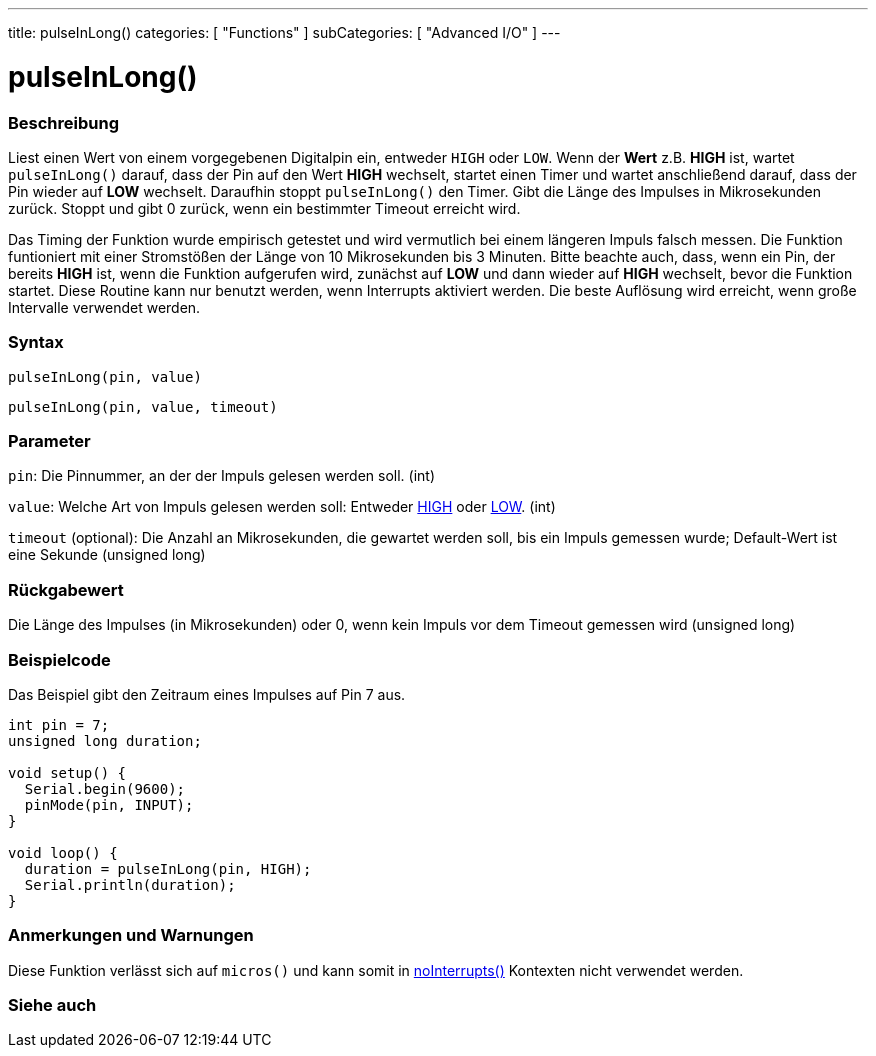 ---
title: pulseInLong()
categories: [ "Functions" ]
subCategories: [ "Advanced I/O" ]
---





= pulseInLong()


// OVERVIEW SECTION STARTS
[#overview]
--

[float]
=== Beschreibung
Liest einen Wert von einem vorgegebenen Digitalpin ein, entweder `HIGH` oder `LOW`. Wenn der *Wert* z.B. *HIGH* ist, wartet `pulseInLong()` darauf, dass der Pin auf den Wert *HIGH* wechselt,
startet einen Timer und wartet anschließend darauf, dass der Pin wieder auf *LOW* wechselt. Daraufhin stoppt `pulseInLong()` den Timer. Gibt die Länge des Impulses in Mikrosekunden zurück.
Stoppt und gibt 0 zurück, wenn ein bestimmter Timeout erreicht wird.

Das Timing der Funktion wurde empirisch getestet und wird vermutlich bei einem längeren Impuls falsch messen.
Die Funktion funtioniert mit einer Stromstößen der Länge von 10 Mikrosekunden bis 3 Minuten.
Bitte beachte auch, dass, wenn ein Pin, der bereits *HIGH* ist, wenn die Funktion aufgerufen wird, zunächst auf *LOW* und dann wieder auf *HIGH* wechselt, bevor die Funktion startet.
Diese Routine kann nur benutzt werden, wenn Interrupts aktiviert werden. Die beste Auflösung wird erreicht, wenn große Intervalle verwendet werden.
[%hardbreaks]


[float]
=== Syntax
`pulseInLong(pin, value)`

`pulseInLong(pin, value, timeout)`

[float]
=== Parameter
`pin`: Die Pinnummer, an der der Impuls gelesen werden soll. (int)

`value`: Welche Art von Impuls gelesen werden soll: Entweder link:../../../variables/constants/constants/[HIGH] oder link:../../../variables/constants/constants/[LOW]. (int)

`timeout` (optional): Die Anzahl an Mikrosekunden, die gewartet werden soll, bis ein Impuls gemessen wurde; Default-Wert ist eine Sekunde (unsigned long)
[float]
=== Rückgabewert
Die Länge des Impulses (in Mikrosekunden) oder 0, wenn kein Impuls vor dem Timeout gemessen wird (unsigned long)

--
// OVERVIEW SECTION ENDS




// HOW TO USE SECTION STARTS
[#howtouse]
--

[float]
=== Beispielcode
// Describe what the example code is all about and add relevant code   ►►►►► THIS SECTION IS MANDATORY ◄◄◄◄◄
Das Beispiel gibt den Zeitraum eines Impulses auf Pin 7 aus.

[source,arduino]
----
int pin = 7;
unsigned long duration;

void setup() {
  Serial.begin(9600);
  pinMode(pin, INPUT);
}

void loop() {
  duration = pulseInLong(pin, HIGH);
  Serial.println(duration);
}
----
[%hardbreaks]

[float]
=== Anmerkungen und Warnungen
Diese Funktion verlässt sich auf `micros()` und kann somit in link:../../interrupts/nointerrupts[noInterrupts()] Kontexten nicht verwendet werden.

--
// HOW TO USE SECTION ENDS


// SEE ALSO SECTION
[#see_also]
--

[float]
=== Siehe auch

--
// SEE ALSO SECTION ENDS
